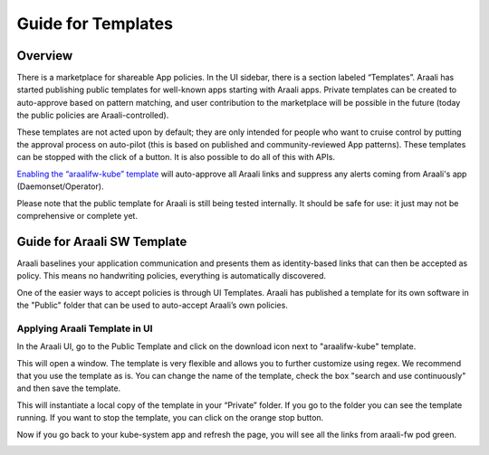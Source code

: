 Guide for Templates
===================

Overview
--------
There is a marketplace for shareable App policies. In the UI sidebar, there is a section labeled “Templates”.
Araali has started publishing public templates for well-known apps starting with Araali apps. Private templates can be created
to auto-approve based on pattern matching, and user contribution to the marketplace will be possible in the future
(today the public policies are Araali-controlled).

These templates are not acted upon by default; they are only intended for people who want to cruise control by putting
the approval process on auto-pilot (this is based on published and community-reviewed App patterns). These templates can
be stopped with the click of a button. It is also possible to do all of this with APIs.

`Enabling the “araalifw-kube” template <https://vimeo.com/573261476>`_ will auto-approve all Araali links and
suppress any alerts coming from Araali's app (Daemonset/Operator).

Please note that the public template for Araali is still being tested internally. It should be safe for use:
it just may not be comprehensive or complete yet.


Guide for Araali SW Template
----------------------------

Araali baselines your application communication and presents them as identity-based links that can then be accepted as policy. This means no handwriting policies, everything is automatically discovered.

One of the easier ways to accept policies is through UI Templates. Araali has published a template for its own software in the "Public" folder that can be used to auto-accept Araali’s own policies.


Applying Araali Template in UI
******************************

In the Araali UI, go to the Public Template and click on the download icon next to "araalifw-kube" template.

.. image:: https://raw.githubusercontent.com/araalinetworks/api/main/doc/source/images/template-araali-public.png
 :width: 600
 :alt: Public Araali Templates

This will open a window. The template is very flexible and allows you to further customize using regex. We recommend that you use the template as is. You can change the name of the template, check the box "search and use continuously" and then save the template.


.. image:: https://raw.githubusercontent.com/araalinetworks/api/main/doc/source/images/template-araali-public-use.png
 :width: 600
 :alt: Saving Public Template as Private

This will instantiate a local copy of the template in your “Private” folder. If you go to the folder you can see the template running. If you want to stop the template, you can click on the orange stop button.


.. image:: https://raw.githubusercontent.com/araalinetworks/api/main/doc/source/images/template-is-private-use-button.png
 :width: 600
 :alt: Saving Public Template as Private

Now if you go back to your kube-system app and refresh the page, you will see all the links from araali-fw pod green.

.. image:: https://raw.githubusercontent.com/araalinetworks/api/main/doc/source/images/araali-fw-container-green.png
 :width: 600
 :alt: Saving Public Template as Private
